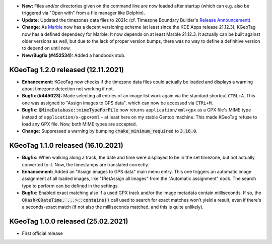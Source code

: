 * **New:** Files and/or directories given on the command line are now loaded after startup (which
  can e.g. also be triggered via "Open with" from a file manager like Dolphin).

* **Update:** Updated the timezones data files to 2021c (cf. Timezone Boundary Builder's
  `Release Announcement
  <https://github.com/evansiroky/timezone-boundary-builder/releases/tag/2021c>`_).

* **Change:** As `Marble <https://marble.kde.org/>`_ now has a decent versioning scheme (at least
  since the KDE Apps release 21.12.3), KGeoTag now has a defined dependecy for Marble: It now
  depends on at least Marble 21.12.3. It actually can be built against older versions as well, but
  due to the lack of proper version bumps, there was no way to define a definitive version to depend
  on until now.

* **New/Bugfix (#452534):** Added a handbook stub.

====================================================================================================
KGeoTag 1.2.0 released (12.11.2021)
====================================================================================================

* **Enhancement:** KGeoTag now checks if the timezone data files could actually be loaded and
  displays a warning about timezone detection not working if not.

* **Bugfix (#445023):** Made selecting all entries of an image list work again via the standard
  shortcut ``CTRL+A``. This one was assigned to "Assign images to GPS data", which can now be
  accessed via ``CTRL+M``.

* **Bugfix:** :code:`QMimeDatabase::mimeTypeForFile` now returns ``application/xml+gpx`` as a GPX
  file's MIME type instead of ``application/x-gpx+xml`` – at least here on my stable Gentoo machine.
  This made KGeoTag refuse to load any GPX file. Now, both MIME types are accepted.

* **Change:** Suppressed a warning by bumping :code:`cmake_minimum_required` to :code:`3.16.0`.

====================================================================================================
KGeoTag 1.1.0 released (16.10.2021)
====================================================================================================

* **Bugfix:** When walking along a track, the date and time were displayed to be in the set
  timezone, but not actually converted to it. Now, the timestamps are translated correctly.

* **Enhancement:** Added an "Assign images to GPS data" main menu entry. This one triggers an
  automatic image assignment af all loaded images, like "(Re)Assign all images" from the "Automatic
  assignment" dock. The search type to perform can be defined in the settings.

* **Bugfix:** Enabled exact matching also if a used GPX track and/or the image metadata contain
  milliseconds. If so, the :code:`QHash<QDateTime, ...>::contains()` call used to search for exact
  matches won't yield a result, even if there's a seconds-exact match (if not also the milliseconds
  matched, and this is quite unlikely).

====================================================================================================
KGeoTag 1.0.0 released (25.02.2021)
====================================================================================================

* First official release
